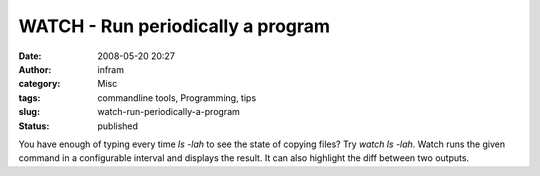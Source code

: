 WATCH - Run periodically a program
##################################
:date: 2008-05-20 20:27
:author: infram
:category: Misc
:tags: commandline tools, Programming, tips
:slug: watch-run-periodically-a-program
:status: published

You have enough of typing every time *ls -lah* to see the state of
copying files? Try *watch ls -lah*. Watch runs the given command in a
configurable interval and displays the result. It can also highlight the
diff between two outputs.

